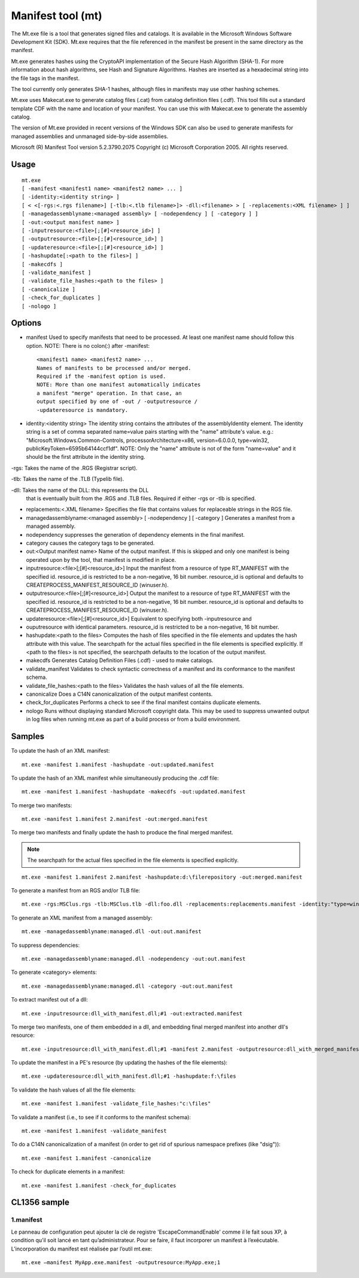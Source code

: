 
.. index::
   triple: Windows; tools; manifest tool (mt)


.. _manifest_tool:

==================
Manifest tool (mt)
==================


The Mt.exe file is a tool that generates signed files and catalogs. It is
available in the Microsoft Windows Software Development Kit (SDK).
Mt.exe requires that the file referenced in the manifest be present
in the same directory as the manifest.

Mt.exe generates hashes using the CryptoAPI implementation of the
Secure Hash Algorithm (SHA-1). For more information about hash
algorithms, see Hash and Signature Algorithms. Hashes are inserted
as a hexadecimal string into the file tags in the manifest.

The tool currently only generates SHA-1 hashes, although files in
manifests may use other hashing schemes.

Mt.exe uses Makecat.exe to generate catalog files (.cat) from catalog
definition files (.cdf). This tool fills out a standard template
CDF with the name and location of your manifest. You can use this
with Makecat.exe to generate the assembly catalog.

The version of Mt.exe provided in recent versions of the Windows
SDK can also be used to generate manifests for managed assemblies
and unmanaged side-by-side assemblies.


.. seealso::

   - http://msdn.microsoft.com/en-us/library/aa375649%28VS.85%29.aspx
   - http://msdn.microsoft.com/en-us/library/ms235591%28VS.80%29.aspx
     (How to: Embed a Manifest Inside a C/C++ Application)



Microsoft (R) Manifest Tool version 5.2.3790.2075
Copyright (c) Microsoft Corporation 2005.
All rights reserved.

Usage
=====

::

    mt.exe
    [ -manifest <manifest1 name> <manifest2 name> ... ]
    [ -identity:<identity string> ]
    [ < <[-rgs:<.rgs filename>] [-tlb:<.tlb filename>]> -dll:<filename> > [ -replacements:<XML filename> ] ]
    [ -managedassemblyname:<managed assembly> [ -nodependency ] [ -category ] ]
    [ -out:<output manifest name> ]
    [ -inputresource:<file>[;[#]<resource_id>] ]
    [ -outputresource:<file>[;[#]<resource_id>] ]
    [ -updateresource:<file>[;[#]<resource_id>] ]
    [ -hashupdate[:<path to the files>] ]
    [ -makecdfs ]
    [ -validate_manifest ]
    [ -validate_file_hashes:<path to the files> ]
    [ -canonicalize ]
    [ -check_for_duplicates ]
    [ -nologo ]

Options
=======


- manifest Used to specify manifests that need to be processed.
  At least one manifest name should follow this option.
  NOTE: There is no colon(:) after -manifest::

    <manifest1 name> <manifest2 name> ...
    Names of manifests to be processed and/or merged.
    Required if the -manifest option is used.
    NOTE: More than one manifest automatically indicates
    a manifest "merge" operation. In that case, an
    output specified by one of -out / -outputresource /
    -updateresource is mandatory.

- identity:<identity string>
  The identity string contains the attributes of the
  assemblyIdentity element. The identity string is a
  set of comma separated name=value pairs starting
  with the "name" attribute's value. e.g.:
  "Microsoft.Windows.Common-Controls,
  processorArchitecture=x86, version=6.0.0.0,
  type=win32, publicKeyToken=6595b64144ccf1df".
  NOTE: Only the "name" attribute is not of the form
  "name=value" and it should be the first attribute in
  the identity string.

-rgs: Takes the name of the .RGS (Registrar script).

-tlb: Takes the name of the .TLB (Typelib file).

-dll: Takes the name of the DLL: this represents the DLL
 that is eventually built from the .RGS and .TLB
 files. Required if either -rgs or -tlb is specified.

- replacements:<.XML filename>
  Specifies the file that contains values for
  replaceable strings in the RGS file.

- managedassemblyname:<managed assembly> [ -nodependency ] [ -category ]
  Generates a manifest from a managed assembly.
- nodependency suppresses the generation
  of dependency elements in the final manifest.
- category causes the category tags to be
  generated.

- out:<Output manifest name>
  Name of the output manifest. If this is skipped
  and only one manifest is being operated upon by the
  tool, that manifest is modified in place.

- inputresource:<file>[;[#]<resource_id>]
  Input the manifest from a resource of type
  RT_MANIFEST with the specified id.
  resource_id is restricted to be a non-negative,
  16 bit number.
  resource_id is optional and defaults to
  CREATEPROCESS_MANIFEST_RESOURCE_ID (winuser.h).

- outputresource:<file>[;[#]<resource_id>]
  Output the manifest to a resource of type
  RT_MANIFEST with the specified id.
  resource_id is restricted to be a non-negative,
  16 bit number.
  resource_id is optional and defaults to
  CREATEPROCESS_MANIFEST_RESOURCE_ID (winuser.h).

- updateresource:<file>[;[#]<resource_id>]
  Equivalent to specifying both -inputresource and
- ouputresource with identical parameters.
  resource_id is restricted to be a non-negative,
  16 bit number.

- hashupdate:<path to the files>
  Computes the hash of files specified in the file
  elements and updates the hash attribute with this
  value. The searchpath for the actual files
  specified in the file elements is specified
  explicitly. If <path to the files> is not
  specified, the searchpath defaults to the location
  of the output manifest.

- makecdfs Generates Catalog Definition Files (.cdf) - used to
  make catalogs.

- validate_manifest Validates to check syntactic correctness of a
  manifest and its conformance to the manifest schema.

- validate_file_hashes:<path to the files>
  Validates the hash values of all the file elements.

- canonicalize Does a C14N canonicalization of the output manifest
  contents.

- check_for_duplicates Performs a check to see if the final manifest
  contains duplicate elements.

- nologo Runs without displaying standard Microsoft copyright
  data. This may be used to suppress unwanted output
  in log files when running mt.exe as part of a build
  process or from a build environment.

Samples
=======

To update the hash of an XML manifest::

    mt.exe -manifest 1.manifest -hashupdate -out:updated.manifest

To update the hash of an XML manifest while simultaneously
producing the .cdf file::

    mt.exe -manifest 1.manifest -hashupdate -makecdfs -out:updated.manifest

To merge two manifests::

    mt.exe -manifest 1.manifest 2.manifest -out:merged.manifest

To merge two manifests and finally update the hash to produce the
final merged manifest.

.. note:: The searchpath for the actual files specified in the file elements
   is specified explicitly.

::

    mt.exe -manifest 1.manifest 2.manifest -hashupdate:d:\filerepository -out:merged.manifest

To generate a manifest from an RGS and/or TLB file::

    mt.exe -rgs:MSClus.rgs -tlb:MSClus.tlb -dll:foo.dll -replacements:replacements.manifest -identity:"type=win32, name=Microsoft.Tools.SampleAssembly, version=6.0.0.0, processorArchitecture=x86, publicKeyToken=6595b64144ccf1df" -out:rgstlb.manifest

To generate an XML manifest from a managed assembly::

    mt.exe -managedassemblyname:managed.dll -out:out.manifest


To suppress dependencies::

    mt.exe -managedassemblyname:managed.dll -nodependency -out:out.manifest

To generate <category> elements::

    mt.exe -managedassemblyname:managed.dll -category -out:out.manifest

To extract manifest out of a dll::

    mt.exe -inputresource:dll_with_manifest.dll;#1 -out:extracted.manifest


To merge two manifests, one of them embedded in a dll, and embedding final
merged manifest into another dll's resource::

    mt.exe -inputresource:dll_with_manifest.dll;#1 -manifest 2.manifest -outputresource:dll_with_merged_manifest.dll;#3


To update the manifest in a PE's resource (by updating the hashes of
the file elements)::

    mt.exe -updateresource:dll_with_manifest.dll;#1 -hashupdate:f:\files

To validate the hash values of all the file elements::

    mt.exe -manifest 1.manifest -validate_file_hashes:"c:\files"

To validate a manifest (i.e., to see if it conforms to the manifest schema)::

    mt.exe -manifest 1.manifest -validate_manifest

To do a C14N canonicalization of a manifest (in order to get rid of spurious
namespace prefixes (like "dsig"))::

    mt.exe -manifest 1.manifest -canonicalize

To check for duplicate elements in a manifest::

    mt.exe -manifest 1.manifest -check_for_duplicates


CL1356 sample
=============


1.manifest
----------

Le panneau de configuration peut ajouter la clé de registre 'EscapeCommandEnable'
comme il le fait sous XP, à condition qu’il soit lancé en tant qu’administrateur.
Pour se faire, il faut incorporer un manifest à l’exécutable.
L’incorporation du manifest est réalisée par l’outil mt.exe::

    mt.exe –manifest MyApp.exe.manifest -outputresource:MyApp.exe;1


